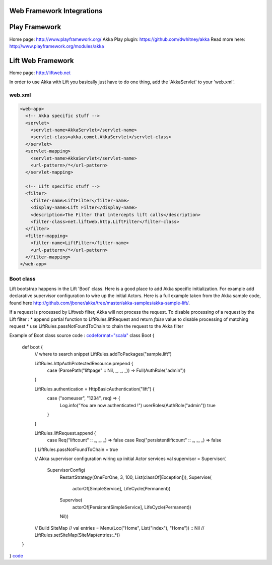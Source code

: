Web Framework Integrations
==========================

Play Framework
==============

Home page: `<http://www.playframework.org/>`_
Akka Play plugin: `<https://github.com/dwhitney/akka>`_
Read more here: `<http://www.playframework.org/modules/akka>`_

Lift Web Framework
==================

Home page: `<http://liftweb.net>`_

In order to use Akka with Lift you basically just have to do one thing, add the 'AkkaServlet' to your 'web.xml'.

web.xml
-------

.. code-block:: xml

  <web-app>
    <!-- Akka specific stuff -->
    <servlet>
      <servlet-name>AkkaServlet</servlet-name>
      <servlet-class>akka.comet.AkkaServlet</servlet-class>
    </servlet>
    <servlet-mapping>
      <servlet-name>AkkaServlet</servlet-name>
      <url-pattern>/*</url-pattern>
    </servlet-mapping>

    <!-- Lift specific stuff -->
    <filter>
      <filter-name>LiftFilter</filter-name>
      <display-name>Lift Filter</display-name>
      <description>The Filter that intercepts lift calls</description>
      <filter-class>net.liftweb.http.LiftFilter</filter-class>
    </filter>
    <filter-mapping>
      <filter-name>LiftFilter</filter-name>
      <url-pattern>/*</url-pattern>
    </filter-mapping>
  </web-app>

Boot class
----------

Lift bootstrap happens in the Lift 'Boot' class. Here is a good place to add Akka specific initialization. For example add declarative supervisor configuration to wire up the initial Actors.
Here is a full example taken from the Akka sample code, found here `<http://github.com/jboner/akka/tree/master/akka-samples/akka-sample-lift/>`_.

If a request is processed by Liftweb filter, Akka will not process the request. To disable processing of a request by the Lift filter :
* append partial function to LiftRules.liftRequest and return *false* value to disable processing of matching request
* use LiftRules.passNotFoundToChain to chain the request to the Akka filter

Example of Boot class source code :
`<code format="scala">`_
class Boot {
  def boot {
    // where to search snippet
    LiftRules.addToPackages("sample.lift")

    LiftRules.httpAuthProtectedResource.prepend {
      case (ParsePath("liftpage" :: Nil, _, _, _)) => Full(AuthRole("admin"))
    }

    LiftRules.authentication = HttpBasicAuthentication("lift") {
      case ("someuser", "1234", req) => {
        Log.info("You are now authenticated !")
        userRoles(AuthRole("admin"))
        true
      }
    }

    LiftRules.liftRequest.append {
      case Req("liftcount" :: _, _, _) => false
      case Req("persistentliftcount" :: _, _, _) => false
    }
    LiftRules.passNotFoundToChain = true

    // Akka supervisor configuration wiring up initial Actor services
    val supervisor = Supervisor(
      SupervisorConfig(
        RestartStrategy(OneForOne, 3, 100, List(classOf[Exception])),
        Supervise(
          actorOf[SimpleService],
          LifeCycle(Permanent)) ::
        Supervise(
          actorOf[PersistentSimpleService],
          LifeCycle(Permanent)) ::
        Nil))

    // Build SiteMap
    // val entries = Menu(Loc("Home", List("index"), "Home")) :: Nil
    // LiftRules.setSiteMap(SiteMap(entries:_*))
  }
}
`<code>`_
